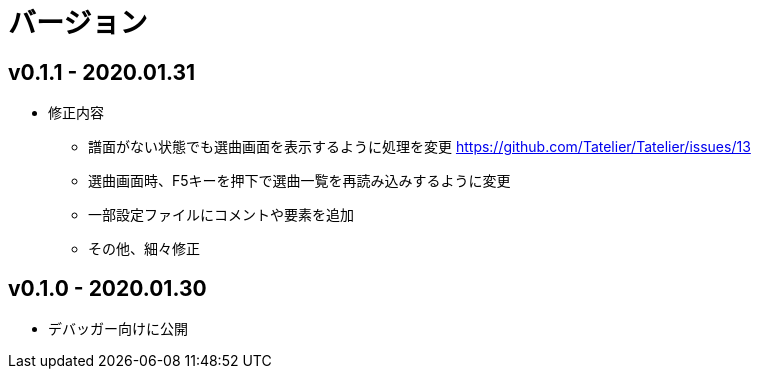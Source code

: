# バージョン

## v0.1.1 - 2020.01.31
* 修正内容
** 譜面がない状態でも選曲画面を表示するように処理を変更 https://github.com/Tatelier/Tatelier/issues/13
** 選曲画面時、F5キーを押下で選曲一覧を再読み込みするように変更
** 一部設定ファイルにコメントや要素を追加
** その他、細々修正

## v0.1.0 - 2020.01.30
- デバッガー向けに公開

